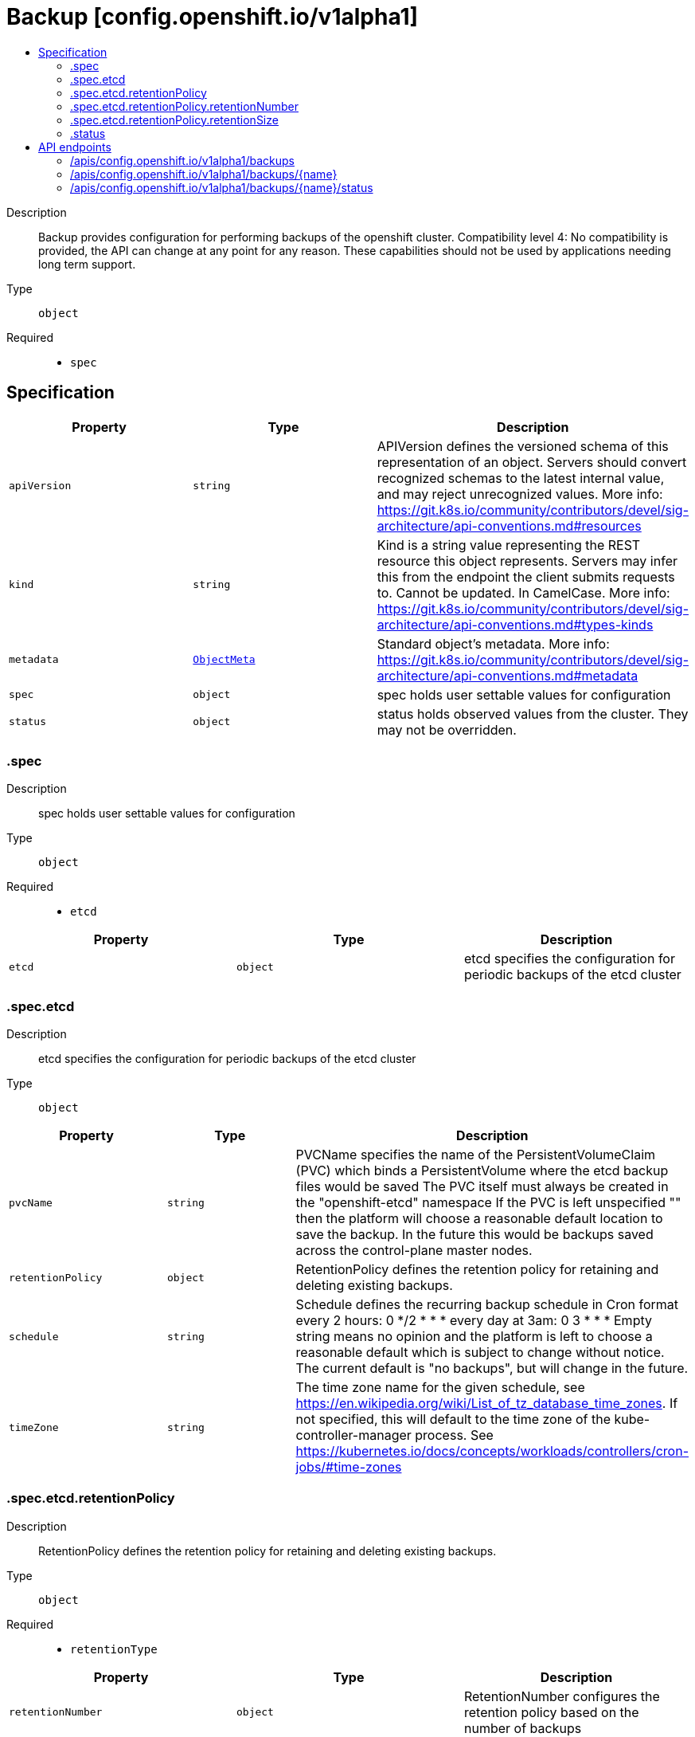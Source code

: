 // Automatically generated by 'openshift-apidocs-gen'. Do not edit.
:_mod-docs-content-type: ASSEMBLY
[id="backup-config-openshift-io-v1alpha1"]
= Backup [config.openshift.io/v1alpha1]
:toc: macro
:toc-title:

toc::[]


Description::
+
--
Backup provides configuration for performing backups of the openshift cluster. 
 Compatibility level 4: No compatibility is provided, the API can change at any point for any reason. These capabilities should not be used by applications needing long term support.
--

Type::
  `object`

Required::
  - `spec`


== Specification

[cols="1,1,1",options="header"]
|===
| Property | Type | Description

| `apiVersion`
| `string`
| APIVersion defines the versioned schema of this representation of an object. Servers should convert recognized schemas to the latest internal value, and may reject unrecognized values. More info: https://git.k8s.io/community/contributors/devel/sig-architecture/api-conventions.md#resources

| `kind`
| `string`
| Kind is a string value representing the REST resource this object represents. Servers may infer this from the endpoint the client submits requests to. Cannot be updated. In CamelCase. More info: https://git.k8s.io/community/contributors/devel/sig-architecture/api-conventions.md#types-kinds

| `metadata`
| xref:../objects/index.adoc#io.k8s.apimachinery.pkg.apis.meta.v1.ObjectMeta[`ObjectMeta`]
| Standard object's metadata. More info: https://git.k8s.io/community/contributors/devel/sig-architecture/api-conventions.md#metadata

| `spec`
| `object`
| spec holds user settable values for configuration

| `status`
| `object`
| status holds observed values from the cluster. They may not be overridden.

|===
=== .spec
Description::
+
--
spec holds user settable values for configuration
--

Type::
  `object`

Required::
  - `etcd`



[cols="1,1,1",options="header"]
|===
| Property | Type | Description

| `etcd`
| `object`
| etcd specifies the configuration for periodic backups of the etcd cluster

|===
=== .spec.etcd
Description::
+
--
etcd specifies the configuration for periodic backups of the etcd cluster
--

Type::
  `object`




[cols="1,1,1",options="header"]
|===
| Property | Type | Description

| `pvcName`
| `string`
| PVCName specifies the name of the PersistentVolumeClaim (PVC) which binds a PersistentVolume where the etcd backup files would be saved The PVC itself must always be created in the "openshift-etcd" namespace If the PVC is left unspecified "" then the platform will choose a reasonable default location to save the backup. In the future this would be backups saved across the control-plane master nodes.

| `retentionPolicy`
| `object`
| RetentionPolicy defines the retention policy for retaining and deleting existing backups.

| `schedule`
| `string`
| Schedule defines the recurring backup schedule in Cron format every 2 hours: 0 */2 * * * every day at 3am: 0 3 * * * Empty string means no opinion and the platform is left to choose a reasonable default which is subject to change without notice. The current default is "no backups", but will change in the future.

| `timeZone`
| `string`
| The time zone name for the given schedule, see https://en.wikipedia.org/wiki/List_of_tz_database_time_zones. If not specified, this will default to the time zone of the kube-controller-manager process. See https://kubernetes.io/docs/concepts/workloads/controllers/cron-jobs/#time-zones

|===
=== .spec.etcd.retentionPolicy
Description::
+
--
RetentionPolicy defines the retention policy for retaining and deleting existing backups.
--

Type::
  `object`

Required::
  - `retentionType`



[cols="1,1,1",options="header"]
|===
| Property | Type | Description

| `retentionNumber`
| `object`
| RetentionNumber configures the retention policy based on the number of backups

| `retentionSize`
| `object`
| RetentionSize configures the retention policy based on the size of backups

| `retentionType`
| `string`
| RetentionType sets the type of retention policy. Currently, the only valid policies are retention by number of backups (RetentionNumber), by the size of backups (RetentionSize). More policies or types may be added in the future. Empty string means no opinion and the platform is left to choose a reasonable default which is subject to change without notice. The current default is RetentionNumber with 15 backups kept.

|===
=== .spec.etcd.retentionPolicy.retentionNumber
Description::
+
--
RetentionNumber configures the retention policy based on the number of backups
--

Type::
  `object`

Required::
  - `maxNumberOfBackups`



[cols="1,1,1",options="header"]
|===
| Property | Type | Description

| `maxNumberOfBackups`
| `integer`
| MaxNumberOfBackups defines the maximum number of backups to retain. If the existing number of backups saved is equal to MaxNumberOfBackups then the oldest backup will be removed before a new backup is initiated.

|===
=== .spec.etcd.retentionPolicy.retentionSize
Description::
+
--
RetentionSize configures the retention policy based on the size of backups
--

Type::
  `object`

Required::
  - `maxSizeOfBackupsGb`



[cols="1,1,1",options="header"]
|===
| Property | Type | Description

| `maxSizeOfBackupsGb`
| `integer`
| MaxSizeOfBackupsGb defines the total size in GB of backups to retain. If the current total size backups exceeds MaxSizeOfBackupsGb then the oldest backup will be removed before a new backup is initiated.

|===
=== .status
Description::
+
--
status holds observed values from the cluster. They may not be overridden.
--

Type::
  `object`





== API endpoints

The following API endpoints are available:

* `/apis/config.openshift.io/v1alpha1/backups`
- `DELETE`: delete collection of Backup
- `GET`: list objects of kind Backup
- `POST`: create a Backup
* `/apis/config.openshift.io/v1alpha1/backups/{name}`
- `DELETE`: delete a Backup
- `GET`: read the specified Backup
- `PATCH`: partially update the specified Backup
- `PUT`: replace the specified Backup
* `/apis/config.openshift.io/v1alpha1/backups/{name}/status`
- `GET`: read status of the specified Backup
- `PATCH`: partially update status of the specified Backup
- `PUT`: replace status of the specified Backup


=== /apis/config.openshift.io/v1alpha1/backups



HTTP method::
  `DELETE`

Description::
  delete collection of Backup




.HTTP responses
[cols="1,1",options="header"]
|===
| HTTP code | Reponse body
| 200 - OK
| xref:../objects/index.adoc#io.k8s.apimachinery.pkg.apis.meta.v1.Status[`Status`] schema
| 401 - Unauthorized
| Empty
|===

HTTP method::
  `GET`

Description::
  list objects of kind Backup




.HTTP responses
[cols="1,1",options="header"]
|===
| HTTP code | Reponse body
| 200 - OK
| xref:../objects/index.adoc#io.openshift.config.v1alpha1.BackupList[`BackupList`] schema
| 401 - Unauthorized
| Empty
|===

HTTP method::
  `POST`

Description::
  create a Backup


.Query parameters
[cols="1,1,2",options="header"]
|===
| Parameter | Type | Description
| `dryRun`
| `string`
| When present, indicates that modifications should not be persisted. An invalid or unrecognized dryRun directive will result in an error response and no further processing of the request. Valid values are: - All: all dry run stages will be processed
| `fieldValidation`
| `string`
| fieldValidation instructs the server on how to handle objects in the request (POST/PUT/PATCH) containing unknown or duplicate fields. Valid values are: - Ignore: This will ignore any unknown fields that are silently dropped from the object, and will ignore all but the last duplicate field that the decoder encounters. This is the default behavior prior to v1.23. - Warn: This will send a warning via the standard warning response header for each unknown field that is dropped from the object, and for each duplicate field that is encountered. The request will still succeed if there are no other errors, and will only persist the last of any duplicate fields. This is the default in v1.23+ - Strict: This will fail the request with a BadRequest error if any unknown fields would be dropped from the object, or if any duplicate fields are present. The error returned from the server will contain all unknown and duplicate fields encountered.
|===

.Body parameters
[cols="1,1,2",options="header"]
|===
| Parameter | Type | Description
| `body`
| xref:../config_apis/backup-config-openshift-io-v1alpha1.adoc#backup-config-openshift-io-v1alpha1[`Backup`] schema
| 
|===

.HTTP responses
[cols="1,1",options="header"]
|===
| HTTP code | Reponse body
| 200 - OK
| xref:../config_apis/backup-config-openshift-io-v1alpha1.adoc#backup-config-openshift-io-v1alpha1[`Backup`] schema
| 201 - Created
| xref:../config_apis/backup-config-openshift-io-v1alpha1.adoc#backup-config-openshift-io-v1alpha1[`Backup`] schema
| 202 - Accepted
| xref:../config_apis/backup-config-openshift-io-v1alpha1.adoc#backup-config-openshift-io-v1alpha1[`Backup`] schema
| 401 - Unauthorized
| Empty
|===


=== /apis/config.openshift.io/v1alpha1/backups/{name}

.Global path parameters
[cols="1,1,2",options="header"]
|===
| Parameter | Type | Description
| `name`
| `string`
| name of the Backup
|===


HTTP method::
  `DELETE`

Description::
  delete a Backup


.Query parameters
[cols="1,1,2",options="header"]
|===
| Parameter | Type | Description
| `dryRun`
| `string`
| When present, indicates that modifications should not be persisted. An invalid or unrecognized dryRun directive will result in an error response and no further processing of the request. Valid values are: - All: all dry run stages will be processed
|===


.HTTP responses
[cols="1,1",options="header"]
|===
| HTTP code | Reponse body
| 200 - OK
| xref:../objects/index.adoc#io.k8s.apimachinery.pkg.apis.meta.v1.Status[`Status`] schema
| 202 - Accepted
| xref:../objects/index.adoc#io.k8s.apimachinery.pkg.apis.meta.v1.Status[`Status`] schema
| 401 - Unauthorized
| Empty
|===

HTTP method::
  `GET`

Description::
  read the specified Backup




.HTTP responses
[cols="1,1",options="header"]
|===
| HTTP code | Reponse body
| 200 - OK
| xref:../config_apis/backup-config-openshift-io-v1alpha1.adoc#backup-config-openshift-io-v1alpha1[`Backup`] schema
| 401 - Unauthorized
| Empty
|===

HTTP method::
  `PATCH`

Description::
  partially update the specified Backup


.Query parameters
[cols="1,1,2",options="header"]
|===
| Parameter | Type | Description
| `dryRun`
| `string`
| When present, indicates that modifications should not be persisted. An invalid or unrecognized dryRun directive will result in an error response and no further processing of the request. Valid values are: - All: all dry run stages will be processed
| `fieldValidation`
| `string`
| fieldValidation instructs the server on how to handle objects in the request (POST/PUT/PATCH) containing unknown or duplicate fields. Valid values are: - Ignore: This will ignore any unknown fields that are silently dropped from the object, and will ignore all but the last duplicate field that the decoder encounters. This is the default behavior prior to v1.23. - Warn: This will send a warning via the standard warning response header for each unknown field that is dropped from the object, and for each duplicate field that is encountered. The request will still succeed if there are no other errors, and will only persist the last of any duplicate fields. This is the default in v1.23+ - Strict: This will fail the request with a BadRequest error if any unknown fields would be dropped from the object, or if any duplicate fields are present. The error returned from the server will contain all unknown and duplicate fields encountered.
|===


.HTTP responses
[cols="1,1",options="header"]
|===
| HTTP code | Reponse body
| 200 - OK
| xref:../config_apis/backup-config-openshift-io-v1alpha1.adoc#backup-config-openshift-io-v1alpha1[`Backup`] schema
| 401 - Unauthorized
| Empty
|===

HTTP method::
  `PUT`

Description::
  replace the specified Backup


.Query parameters
[cols="1,1,2",options="header"]
|===
| Parameter | Type | Description
| `dryRun`
| `string`
| When present, indicates that modifications should not be persisted. An invalid or unrecognized dryRun directive will result in an error response and no further processing of the request. Valid values are: - All: all dry run stages will be processed
| `fieldValidation`
| `string`
| fieldValidation instructs the server on how to handle objects in the request (POST/PUT/PATCH) containing unknown or duplicate fields. Valid values are: - Ignore: This will ignore any unknown fields that are silently dropped from the object, and will ignore all but the last duplicate field that the decoder encounters. This is the default behavior prior to v1.23. - Warn: This will send a warning via the standard warning response header for each unknown field that is dropped from the object, and for each duplicate field that is encountered. The request will still succeed if there are no other errors, and will only persist the last of any duplicate fields. This is the default in v1.23+ - Strict: This will fail the request with a BadRequest error if any unknown fields would be dropped from the object, or if any duplicate fields are present. The error returned from the server will contain all unknown and duplicate fields encountered.
|===

.Body parameters
[cols="1,1,2",options="header"]
|===
| Parameter | Type | Description
| `body`
| xref:../config_apis/backup-config-openshift-io-v1alpha1.adoc#backup-config-openshift-io-v1alpha1[`Backup`] schema
| 
|===

.HTTP responses
[cols="1,1",options="header"]
|===
| HTTP code | Reponse body
| 200 - OK
| xref:../config_apis/backup-config-openshift-io-v1alpha1.adoc#backup-config-openshift-io-v1alpha1[`Backup`] schema
| 201 - Created
| xref:../config_apis/backup-config-openshift-io-v1alpha1.adoc#backup-config-openshift-io-v1alpha1[`Backup`] schema
| 401 - Unauthorized
| Empty
|===


=== /apis/config.openshift.io/v1alpha1/backups/{name}/status

.Global path parameters
[cols="1,1,2",options="header"]
|===
| Parameter | Type | Description
| `name`
| `string`
| name of the Backup
|===


HTTP method::
  `GET`

Description::
  read status of the specified Backup




.HTTP responses
[cols="1,1",options="header"]
|===
| HTTP code | Reponse body
| 200 - OK
| xref:../config_apis/backup-config-openshift-io-v1alpha1.adoc#backup-config-openshift-io-v1alpha1[`Backup`] schema
| 401 - Unauthorized
| Empty
|===

HTTP method::
  `PATCH`

Description::
  partially update status of the specified Backup


.Query parameters
[cols="1,1,2",options="header"]
|===
| Parameter | Type | Description
| `dryRun`
| `string`
| When present, indicates that modifications should not be persisted. An invalid or unrecognized dryRun directive will result in an error response and no further processing of the request. Valid values are: - All: all dry run stages will be processed
| `fieldValidation`
| `string`
| fieldValidation instructs the server on how to handle objects in the request (POST/PUT/PATCH) containing unknown or duplicate fields. Valid values are: - Ignore: This will ignore any unknown fields that are silently dropped from the object, and will ignore all but the last duplicate field that the decoder encounters. This is the default behavior prior to v1.23. - Warn: This will send a warning via the standard warning response header for each unknown field that is dropped from the object, and for each duplicate field that is encountered. The request will still succeed if there are no other errors, and will only persist the last of any duplicate fields. This is the default in v1.23+ - Strict: This will fail the request with a BadRequest error if any unknown fields would be dropped from the object, or if any duplicate fields are present. The error returned from the server will contain all unknown and duplicate fields encountered.
|===


.HTTP responses
[cols="1,1",options="header"]
|===
| HTTP code | Reponse body
| 200 - OK
| xref:../config_apis/backup-config-openshift-io-v1alpha1.adoc#backup-config-openshift-io-v1alpha1[`Backup`] schema
| 401 - Unauthorized
| Empty
|===

HTTP method::
  `PUT`

Description::
  replace status of the specified Backup


.Query parameters
[cols="1,1,2",options="header"]
|===
| Parameter | Type | Description
| `dryRun`
| `string`
| When present, indicates that modifications should not be persisted. An invalid or unrecognized dryRun directive will result in an error response and no further processing of the request. Valid values are: - All: all dry run stages will be processed
| `fieldValidation`
| `string`
| fieldValidation instructs the server on how to handle objects in the request (POST/PUT/PATCH) containing unknown or duplicate fields. Valid values are: - Ignore: This will ignore any unknown fields that are silently dropped from the object, and will ignore all but the last duplicate field that the decoder encounters. This is the default behavior prior to v1.23. - Warn: This will send a warning via the standard warning response header for each unknown field that is dropped from the object, and for each duplicate field that is encountered. The request will still succeed if there are no other errors, and will only persist the last of any duplicate fields. This is the default in v1.23+ - Strict: This will fail the request with a BadRequest error if any unknown fields would be dropped from the object, or if any duplicate fields are present. The error returned from the server will contain all unknown and duplicate fields encountered.
|===

.Body parameters
[cols="1,1,2",options="header"]
|===
| Parameter | Type | Description
| `body`
| xref:../config_apis/backup-config-openshift-io-v1alpha1.adoc#backup-config-openshift-io-v1alpha1[`Backup`] schema
| 
|===

.HTTP responses
[cols="1,1",options="header"]
|===
| HTTP code | Reponse body
| 200 - OK
| xref:../config_apis/backup-config-openshift-io-v1alpha1.adoc#backup-config-openshift-io-v1alpha1[`Backup`] schema
| 201 - Created
| xref:../config_apis/backup-config-openshift-io-v1alpha1.adoc#backup-config-openshift-io-v1alpha1[`Backup`] schema
| 401 - Unauthorized
| Empty
|===


